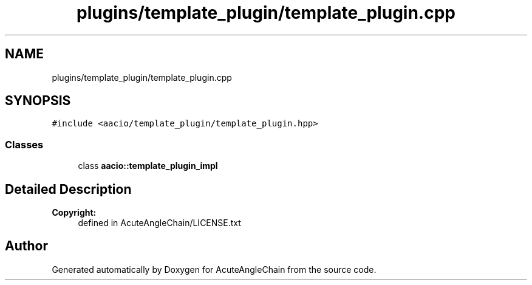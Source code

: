 .TH "plugins/template_plugin/template_plugin.cpp" 3 "Sun Jun 3 2018" "AcuteAngleChain" \" -*- nroff -*-
.ad l
.nh
.SH NAME
plugins/template_plugin/template_plugin.cpp
.SH SYNOPSIS
.br
.PP
\fC#include <aacio/template_plugin/template_plugin\&.hpp>\fP
.br

.SS "Classes"

.in +1c
.ti -1c
.RI "class \fBaacio::template_plugin_impl\fP"
.br
.in -1c
.SH "Detailed Description"
.PP 

.PP
\fBCopyright:\fP
.RS 4
defined in AcuteAngleChain/LICENSE\&.txt 
.RE
.PP

.SH "Author"
.PP 
Generated automatically by Doxygen for AcuteAngleChain from the source code\&.
